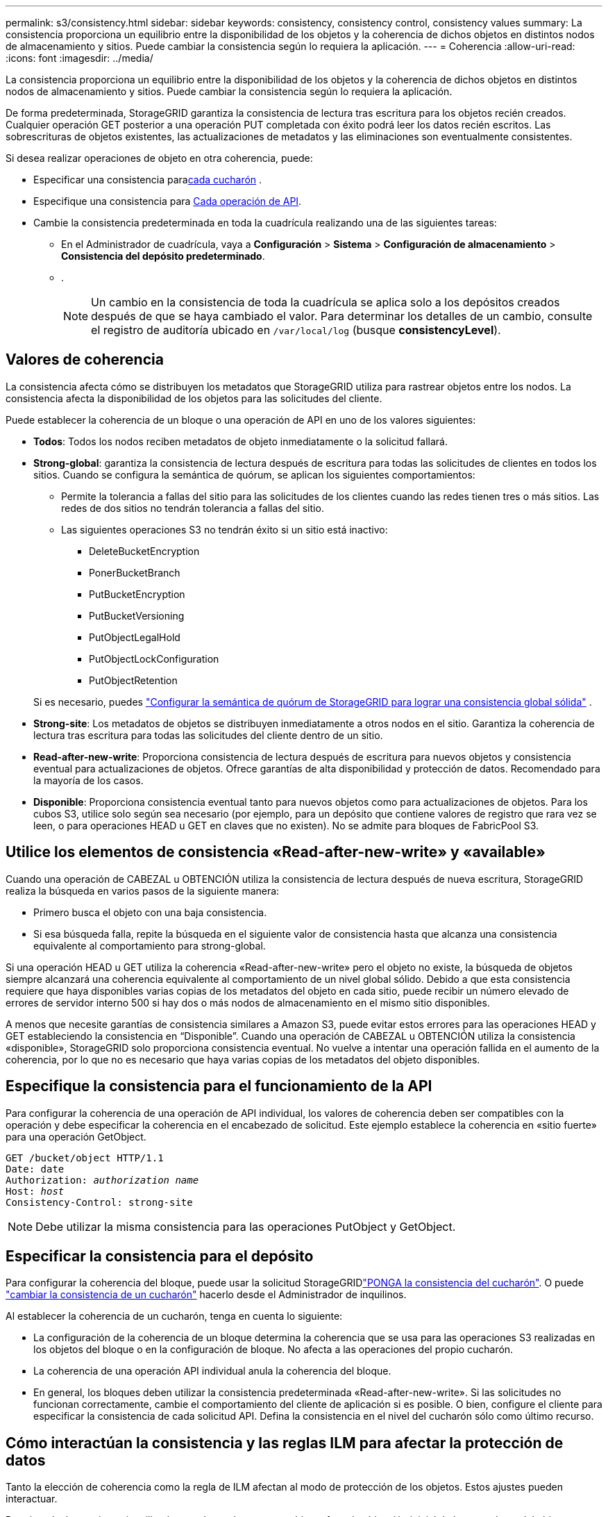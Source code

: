 ---
permalink: s3/consistency.html 
sidebar: sidebar 
keywords: consistency, consistency control, consistency values 
summary: La consistencia proporciona un equilibrio entre la disponibilidad de los objetos y la coherencia de dichos objetos en distintos nodos de almacenamiento y sitios. Puede cambiar la consistencia según lo requiera la aplicación. 
---
= Coherencia
:allow-uri-read: 
:icons: font
:imagesdir: ../media/


[role="lead"]
La consistencia proporciona un equilibrio entre la disponibilidad de los objetos y la coherencia de dichos objetos en distintos nodos de almacenamiento y sitios. Puede cambiar la consistencia según lo requiera la aplicación.

De forma predeterminada, StorageGRID garantiza la consistencia de lectura tras escritura para los objetos recién creados.  Cualquier operación GET posterior a una operación PUT completada con éxito podrá leer los datos recién escritos.  Las sobrescrituras de objetos existentes, las actualizaciones de metadatos y las eliminaciones son eventualmente consistentes.

Si desea realizar operaciones de objeto en otra coherencia, puede:

* Especificar una consistencia para<<bucket-consistency,cada cucharón>> .
* Especifique una consistencia para <<api-operation-consistency-control,Cada operación de API>>.
* Cambie la consistencia predeterminada en toda la cuadrícula realizando una de las siguientes tareas:
+
** En el Administrador de cuadrícula, vaya a *Configuración* > *Sistema* > *Configuración de almacenamiento* > *Consistencia del depósito predeterminado*.
** .
+

NOTE: Un cambio en la consistencia de toda la cuadrícula se aplica solo a los depósitos creados después de que se haya cambiado el valor. Para determinar los detalles de un cambio, consulte el registro de auditoría ubicado en `/var/local/log` (busque *consistencyLevel*).







== Valores de coherencia

La consistencia afecta cómo se distribuyen los metadatos que StorageGRID utiliza para rastrear objetos entre los nodos.  La consistencia afecta la disponibilidad de los objetos para las solicitudes del cliente.

Puede establecer la coherencia de un bloque o una operación de API en uno de los valores siguientes:

* *Todos*: Todos los nodos reciben metadatos de objeto inmediatamente o la solicitud fallará.
* *Strong-global*: garantiza la consistencia de lectura después de escritura para todas las solicitudes de clientes en todos los sitios.  Cuando se configura la semántica de quórum, se aplican los siguientes comportamientos:
+
** Permite la tolerancia a fallas del sitio para las solicitudes de los clientes cuando las redes tienen tres o más sitios.  Las redes de dos sitios no tendrán tolerancia a fallas del sitio.
** Las siguientes operaciones S3 no tendrán éxito si un sitio está inactivo:
+
*** DeleteBucketEncryption
*** PonerBucketBranch
*** PutBucketEncryption
*** PutBucketVersioning
*** PutObjectLegalHold
*** PutObjectLockConfiguration
*** PutObjectRetention




+
Si es necesario, puedes https://kb.netapp.com/hybrid/StorageGRID/Object_Mgmt/Configuring_StorageGRID_quorum_semantics_for_strong-global_consistency["Configurar la semántica de quórum de StorageGRID para lograr una consistencia global sólida"^] .

* *Strong-site*: Los metadatos de objetos se distribuyen inmediatamente a otros nodos en el sitio. Garantiza la coherencia de lectura tras escritura para todas las solicitudes del cliente dentro de un sitio.
* *Read-after-new-write*: Proporciona consistencia de lectura después de escritura para nuevos objetos y consistencia eventual para actualizaciones de objetos. Ofrece garantías de alta disponibilidad y protección de datos. Recomendado para la mayoría de los casos.
* *Disponible*: Proporciona consistencia eventual tanto para nuevos objetos como para actualizaciones de objetos. Para los cubos S3, utilice solo según sea necesario (por ejemplo, para un depósito que contiene valores de registro que rara vez se leen, o para operaciones HEAD u GET en claves que no existen). No se admite para bloques de FabricPool S3.




== Utilice los elementos de consistencia «Read-after-new-write» y «available»

Cuando una operación de CABEZAL u OBTENCIÓN utiliza la consistencia de lectura después de nueva escritura, StorageGRID realiza la búsqueda en varios pasos de la siguiente manera:

* Primero busca el objeto con una baja consistencia.
* Si esa búsqueda falla, repite la búsqueda en el siguiente valor de consistencia hasta que alcanza una consistencia equivalente al comportamiento para strong-global.


Si una operación HEAD u GET utiliza la coherencia «Read-after-new-write» pero el objeto no existe, la búsqueda de objetos siempre alcanzará una coherencia equivalente al comportamiento de un nivel global sólido. Debido a que esta consistencia requiere que haya disponibles varias copias de los metadatos del objeto en cada sitio, puede recibir un número elevado de errores de servidor interno 500 si hay dos o más nodos de almacenamiento en el mismo sitio disponibles.

A menos que necesite garantías de consistencia similares a Amazon S3, puede evitar estos errores para las operaciones HEAD y GET estableciendo la consistencia en “Disponible”. Cuando una operación de CABEZAL u OBTENCIÓN utiliza la consistencia «disponible», StorageGRID solo proporciona consistencia eventual. No vuelve a intentar una operación fallida en el aumento de la coherencia, por lo que no es necesario que haya varias copias de los metadatos del objeto disponibles.



== [[api-operation-consistency-control]]Especifique la consistencia para el funcionamiento de la API

Para configurar la coherencia de una operación de API individual, los valores de coherencia deben ser compatibles con la operación y debe especificar la coherencia en el encabezado de solicitud. Este ejemplo establece la coherencia en «sitio fuerte» para una operación GetObject.

[listing, subs="specialcharacters,quotes"]
----
GET /bucket/object HTTP/1.1
Date: date
Authorization: _authorization name_
Host: _host_
Consistency-Control: strong-site
----

NOTE: Debe utilizar la misma consistencia para las operaciones PutObject y GetObject.



== [[bucket-consistency]]Especificar la consistencia para el depósito

Para configurar la coherencia del bloque, puede usar la solicitud StorageGRIDlink:put-bucket-consistency-request.html["PONGA la consistencia del cucharón"]. O puede link:../tenant/manage-bucket-consistency.html#change-bucket-consistency["cambiar la consistencia de un cucharón"] hacerlo desde el Administrador de inquilinos.

Al establecer la coherencia de un cucharón, tenga en cuenta lo siguiente:

* La configuración de la coherencia de un bloque determina la coherencia que se usa para las operaciones S3 realizadas en los objetos del bloque o en la configuración de bloque. No afecta a las operaciones del propio cucharón.
* La coherencia de una operación API individual anula la coherencia del bloque.
* En general, los bloques deben utilizar la consistencia predeterminada «Read-after-new-write». Si las solicitudes no funcionan correctamente, cambie el comportamiento del cliente de aplicación si es posible. O bien, configure el cliente para especificar la consistencia de cada solicitud API. Defina la consistencia en el nivel del cucharón sólo como último recurso.




== [[how-consistency-and-ILM-rules-interact]]Cómo interactúan la consistencia y las reglas ILM para afectar la protección de datos

Tanto la elección de coherencia como la regla de ILM afectan al modo de protección de los objetos. Estos ajustes pueden interactuar.

Por ejemplo, la consistencia utilizada cuando se almacena un objeto afecta la ubicación inicial de los metadatos del objeto, mientras que el comportamiento de procesamiento seleccionado para la regla de ILM afecta la ubicación inicial de las copias de objetos. Dado que StorageGRID requiere acceso a los metadatos de un objeto y a sus datos para satisfacer las solicitudes de los clientes, seleccionar niveles de protección correspondientes para la coherencia y el comportamiento de ingesta puede proporcionar una mejor protección de datos inicial y respuestas del sistema más predecibles.

Los siguientes link:../ilm/data-protection-options-for-ingest.html["opciones de procesamiento"] se encuentran disponibles para las reglas de ILM:

Registro doble:: StorageGRID realiza de inmediato copias provisionales del objeto y devuelve la operación correcta al cliente. Las copias especificadas en la regla ILM se realizan cuando es posible.
Estricto:: Todas las copias especificadas en la regla de ILM deben realizarse antes de devolver correctamente al cliente.
Equilibrado:: StorageGRID intenta realizar todas las copias especificadas en la regla de gestión del ciclo de vida de la información durante el procesamiento; si no es posible, se realizarán copias provisionales y se devolverán correctamente al cliente. Las copias especificadas en la regla ILM se realizan cuando es posible.




== Ejemplo de cómo pueden interactuar la regla de consistencia e ILM

Supongamos que tiene una cuadrícula de tres sitios con la siguiente regla ILM y la siguiente consistencia:

* *Regla ILM*: Crear tres copias de objetos, una en el sitio local y una en cada sitio remoto.  Utilice el comportamiento de ingesta estricto.
* *Consistencia*: Fuerte-global (los metadatos del objeto se distribuyen inmediatamente a múltiples sitios).


Cuando un cliente almacena un objeto en la red, StorageGRID realiza tres copias del objeto y distribuye metadatos a varios sitios antes de devolver el éxito al cliente.

El objeto está completamente protegido contra pérdida en el momento del mensaje de ingesta exitosa.  Por ejemplo, si el sitio local se pierde poco después de la ingesta, aún existen copias de los datos y metadatos del objeto en los sitios remotos.  El objeto es totalmente recuperable desde los otros sitios.

Si, en cambio, utilizara la misma regla ILM y la consistencia del sitio fuerte, el cliente podría recibir un mensaje de éxito después de que los datos del objeto se repliquen en los sitios remotos pero antes de que los metadatos del objeto se distribuyan allí.  En este caso, el nivel de protección de los metadatos del objeto no coincide con el nivel de protección de los datos del objeto.  Si el sitio local se pierde poco después de la ingesta, se pierden los metadatos del objeto.  No se puede recuperar el objeto.

La interrelación entre las reglas de coherencia y de ILM puede ser compleja. Póngase en contacto con NetApp si necesita ayuda.
